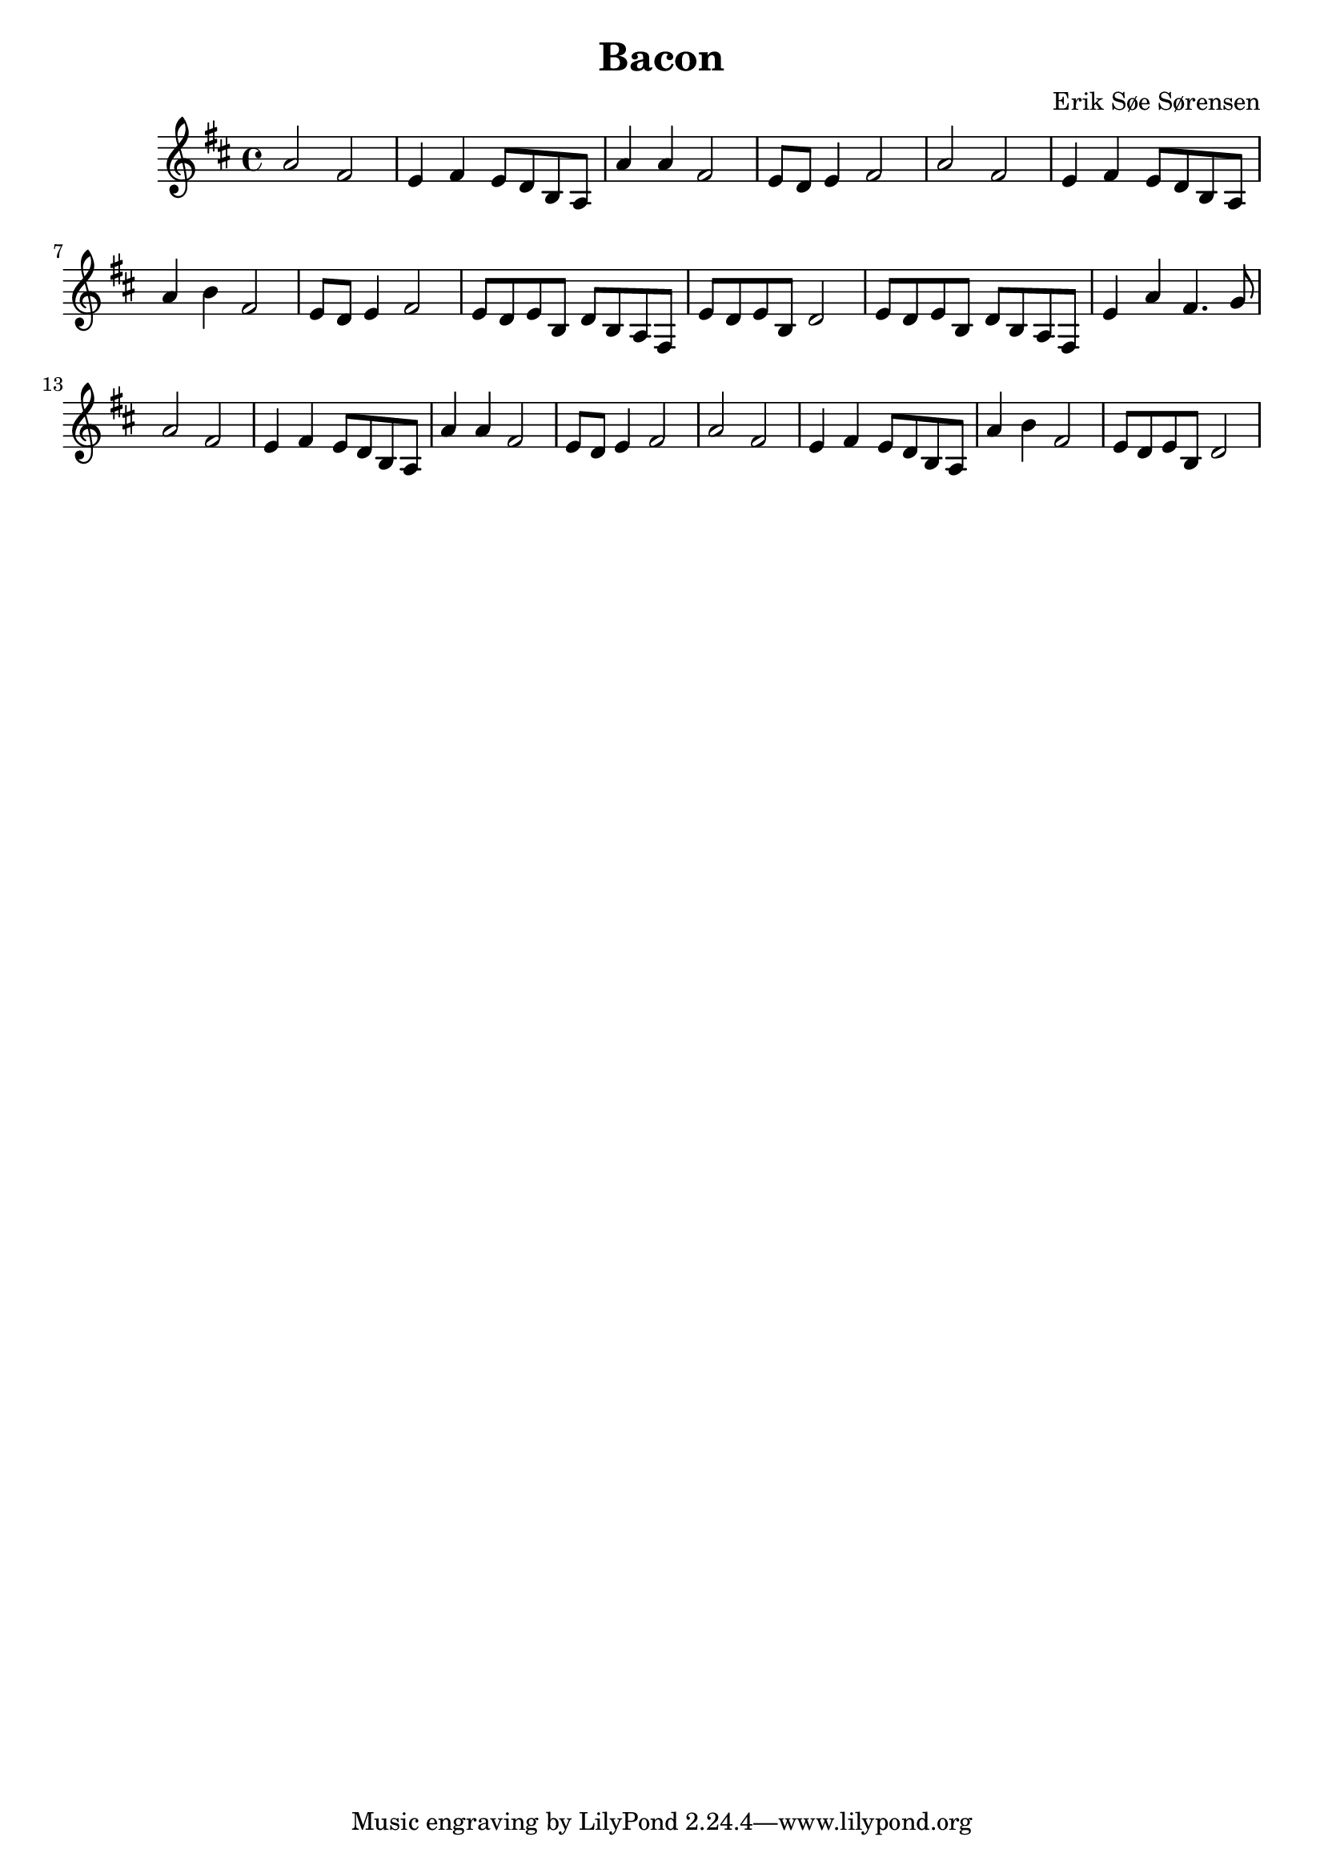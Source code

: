 				% Komponeret 26/10-19
				% Erik Søe Sørensen

\version "2.18.2"
\header {
  title = "Bacon"
  composer = "Erik Søe Sørensen"
}
musik = \transpose c d' {
    \time 4/4
    \key c \major
    {
      %% I V I ii-I
      | g2 e
      | d4 e d8 c a, g,
      | g4 g e2
      | d8 c d4 e2

      %% I V I ii-I
      | g2 e
      | d4 e d8 c a, g,
      | g4 a e2
      | d8 c d4 e2
      % | d8 c d8 a, c2

      | d8 c d a, c a, g, e,%f, e, d,
      | d8 c d a, c2
      | d8 c d a, c a, g, e,%f, e, d,
      | d4 g e4.

      f8
      | g2 e
      | d4 e d8 c a, g,
      | g4 g e2
      | d8 c d4 e2
      | g2 e

      | d4 e d8 c a, g,
      | g4 a e2
      %| d8 c d4 e2
      | d8 c d8 a, c2
}
  }
\score {
  \musik
  \layout { }
  }
%showLastLength = R1*3
\score {
  \unfoldRepeats \musik
  \midi {
    \tempo 4 = 120
  }
}
